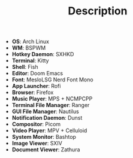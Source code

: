 #+TITLE: Description

 - *OS*: Arch Linux
 - *WM*: BSPWM
 - *Hotkey Daemon*: SXHKD
 - *Terminal*: Kitty
 - *Shell*: Fish
 - *Editor*: Doom Emacs
 - *Font*: MesloLSG Nerd Font Mono
 - *App Launcher*: Rofi
 - *Browser*: Firefox
 - *Music Player*: MPS + NCMPCPP
 - *Terminal File Manager*: Ranger
 - *GUI File Manager*: Nautilus
 - *Notification Daemon*: Dunst
 - *Compositor*: Picom
 - *Video Player*: MPV + Celluloid
 - *System Monitor*: Bashtop
 - *Image Viewer*: SXIV
 - *Document Viewer*: Zathura
